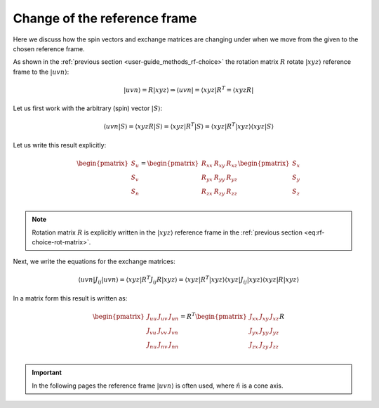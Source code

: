.. _user-guide_methods_rf-change:

*****************************
Change of the reference frame
*****************************

.. dropdown:: Notation used on this page

  * "reference frame" = "coordinate system" = "basis"
  * For this page we adopt bra-ket notation.


Here we discuss how the spin vectors and exchange matrices are
changing under when we move from the given to the chosen reference frame.

As shown in the :ref:`previous section <user-guide_methods_rf-choice>`
the rotation matrix :math:`R` rotate :math:`\vert xyz\rangle` reference frame
to the :math:`\vert uvn\rangle`:

.. math::
  \vert uvn\rangle = R\vert xyz\rangle \Rightarrow
  \langle uvn\vert = \langle xyz\vert R^T = \langle xyzR\vert

Let us first work with the arbitrary (spin) vector :math:`\vert S\rangle`:

.. math::
  \langle uvn\vert S\rangle
  = \langle xyzR\vert S\rangle
  = \langle xyz\vert R^T\vert S\rangle
  = \langle xyz\vert R^T\vert xyz\rangle\langle xyz\vert S\rangle

Let us write this result explicitly:

.. math::
  \begin{pmatrix}
    S_u \\
    S_v \\
    S_n \\
  \end{pmatrix}
  =
  \begin{pmatrix}
    R_{xx} & R_{xy} & R_{xz} \\
    R_{yx} & R_{yy} & R_{yz} \\
    R_{zx} & R_{zy} & R_{zz} \\
  \end{pmatrix}
  \begin{pmatrix}
    S_x \\
    S_y \\
    S_z \\
  \end{pmatrix}

.. note::
  Rotation matrix :math:`R` is explicitly written in the
  :math:`\vert xyz\rangle` reference frame in the
  :ref:`previous section <eq:rf-choice-rot-matrix>`.

Next, we write the equations for the exchange matrices:

.. math::
  \langle uvn\vert J_{ij}\vert uvn\rangle
  = \langle xyz\vert R^T J_{ij} R\vert xyz\rangle
  = \langle xyz\vert R^T
  \vert xyz\rangle\langle xyz\vert
  J_{ij}
  \vert xyz\rangle\langle xyz\vert
  R\vert xyz\rangle

In a matrix form this result is written as:

.. math::
  \begin{pmatrix}
    J_{uu} & J_{uv} & J_{un} \\
    J_{vu} & J_{vv} & J_{vn} \\
    J_{nu} & J_{nv} & J_{nn} \\
  \end{pmatrix}
  = R^T
  \begin{pmatrix}
    J_{xx} & J_{xy} & J_{xz} \\
    J_{yx} & J_{yy} & J_{yz} \\
    J_{zx} & J_{zy} & J_{zz} \\
  \end{pmatrix} R







.. important::
  In the following pages the reference frame :math:`\vert uvn\rangle`
  is often used, where :math:`\hat{n}` is a cone axis.
